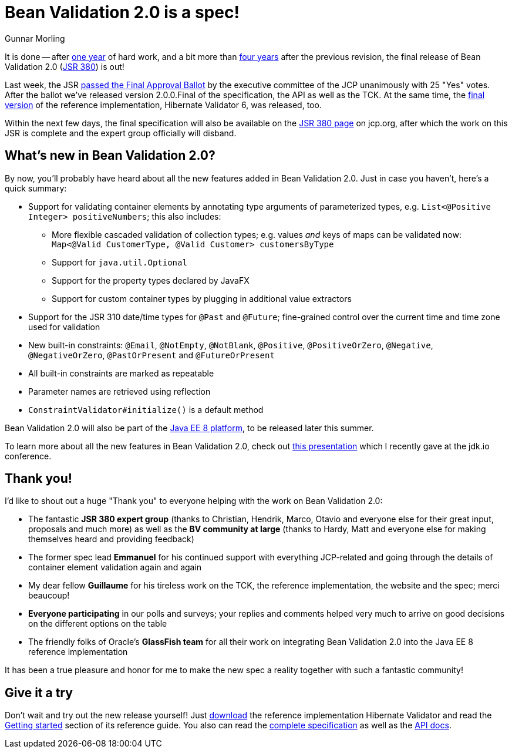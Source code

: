 = Bean Validation 2.0 is a spec!
Gunnar Morling
:awestruct-layout: news
:awestruct-tags: [ "release" ]

It is done -- after link:/news/2016/07/15/bean-validation-2-0-is-coming/[one year] of hard work, and a bit more than link:/news/2013/05/02/bean-validation-1-1-is-a-spec/[four years] after the previous revision,
the final release of Bean Validation 2.0 (https://www.jcp.org/en/jsr/detail?id=380[JSR 380]) is out!

Last week, the JSR https://jcp.org/en/jsr/results?id=6033[passed the Final Approval Ballot] by the executive committee of the JCP unanimously with 25 "Yes" votes.
After the ballot we've released version 2.0.0.Final of the specification, the API as well as the TCK. At the same time, the http://in.relation.to/2017/08/07/and-here-comes-hibernate-validator-60/[final version] of the reference implementation, Hibernate Validator 6, was released, too.

Within the next few days, the final specification will also be available on the https://jcp.org/en/jsr/detail?id=380[JSR 380 page] on jcp.org, after which the work on this JSR is complete and the expert group officially will disband.

== What's new in Bean Validation 2.0?

By now, you'll probably have heard about all the new features added in Bean Validation 2.0.
Just in case you haven't, here's a quick summary:

* Support for validating container elements by annotating type arguments of parameterized types, e.g. `List<@Positive Integer> positiveNumbers`; this also includes:
** More flexible cascaded validation of collection types; e.g. values _and_ keys of maps can be validated now: `Map<@Valid CustomerType, @Valid Customer> customersByType`
** Support for `java.util.Optional`
** Support for the property types declared by JavaFX
** Support for custom container types by plugging in additional value extractors
* Support for the JSR 310 date/time types for `@Past` and `@Future`;
fine-grained control over the current time and time zone used for validation
* New built-in constraints: `@Email`, `@NotEmpty`, `@NotBlank`, `@Positive`, `@PositiveOrZero`, `@Negative`, `@NegativeOrZero`, `@PastOrPresent` and `@FutureOrPresent`
* All built-in constraints are marked as repeatable
* Parameter names are retrieved using reflection
* `ConstraintValidator#initialize()` is a default method

Bean Validation 2.0 will also be part of the https://www.jcp.org/en/jsr/detail?id=366[Java EE 8 platform], to be released later this summer.

To learn more about all the new features in Bean Validation 2.0,
check out https://speakerdeck.com/gunnarmorling/keeping-your-data-sane-with-bean-validation-2-dot-0-jdk-dot-io[this presentation] which I recently gave at the jdk.io conference.

== Thank you!

I'd like to shout out a huge "Thank you" to everyone helping with the work on Bean Validation 2.0:

* The fantastic **JSR 380 expert group** (thanks to Christian, Hendrik, Marco, Otavio and everyone else for their great input, proposals and much more) as well as the **BV community at large** (thanks to Hardy, Matt and everyone else for making themselves heard and providing feedback)
* The former spec lead **Emmanuel** for his continued support with everything JCP-related and going through the details of container element validation again and again
* My dear fellow **Guillaume** for his tireless work on the TCK, the reference implementation, the website and the spec; merci beaucoup!
* **Everyone participating** in our polls and surveys; your replies and comments helped very much to arrive on good decisions on the different options on the table
* The friendly folks of Oracle's **GlassFish team** for all their work on integrating Bean Validation 2.0 into the Java EE 8 reference implementation

It has been a true pleasure and honor for me to make the new spec a reality together with such a fantastic community!

== Give it a try

Don't wait and try out the new release yourself!
Just http://hibernate.org/validator/downloads/[download] the reference implementation Hibernate Validator and read the http://docs.jboss.org/hibernate/stable/validator/reference/en-US/html_single/#validator-gettingstarted[Getting started] section of its reference guide.
You also can read the link:/2.0/spec/[complete specification] as well as the http://docs.jboss.org/hibernate/beanvalidation/spec/2.0/api/[API docs].

